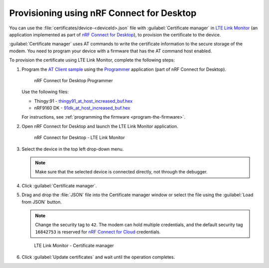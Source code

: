 .. _devices-provisioning-certificate-desktop:

Provisioning using nRF Connect for Desktop
##########################################

You can use the :file:`certificates/device-<deviceId>.json` file with :guilabel:`Certificate manager` in `LTE Link Monitor <https://infocenter.nordicsemi.com/topic/ug_link_monitor/UG/link_monitor/lm_intro.html>`_ (an application implemented as part of `nRF Connect for Desktop <https://infocenter.nordicsemi.com/topic/struct_nrftools/struct/nrftools_nrfconnect.html>`_), to provision the certificate to the device.

:guilabel:`Certificate manager` uses AT commands to write the certificate information to the secure storage of the modem.
You need to program your device with a firmware that has the AT command host enabled.

To provision the certificate using LTE Link Monitor, complete the following steps:

#. Program the `AT Client sample <https://developer.nordicsemi.com/nRF_Connect_SDK/doc/latest/nrf/samples/nrf9160/at_client/README.html>`_ using the `Programmer <https://infocenter.nordicsemi.com/topic/ug_nrf91_dk_gsg/UG/nrf91_DK_gsg/provisioning_certificate.html>`_ application (part of nRF Connect for Desktop). 

   .. figure:: ./images/programmer-desktop.png
      :alt: nRF Connect for Desktop Programmer

      nRF Connect for Desktop Programmer

   Use the following files:
 
   *   Thingy:91 -  `thingy91_at_host_increased_buf.hex <https://nordicsemiconductor.github.io/at_host-hex/at_host-thingy91_nrf9160ns.hex>`_
   *   nRF9160 DK - `91dk_at_host_increased_buf.hex <https://nordicsemiconductor.github.io/at_host-hex/at_host-nrf9160dk_nrf9160ns.hex>`_

   For instructions, see :ref:`programming the firmware <program-the-firmware>`.
   
#. Open nRF Connect for Desktop and launch the LTE Link Monitor application.

   .. figure:: ./images/lte-link-monitor-desktop.png
      :alt: nRF Connect for Desktop LTE Link Monitor
      
      nRF Connect for Desktop - LTE Link Monitor

#. Select the device in the top left drop-down menu.

   .. note::

      Make sure that the selected device is connected directly, not through the debugger.

#. Click :guilabel:`Certificate manager`.

#. Drag and drop the :file:`JSON` file into the Certificate manager window or select the file using the :guilabel:`Load from JSON` button.

   .. note::

      Change the security tag to ``42``. The modem can hold multiple credentials, and the default security tag ``16842753`` is reserved for `nRF Connect for Cloud <https://www.nordicsemi.com/Software-and-Tools/Development-Tools/nRF-Connect-for-Cloud>`_ credentials.

   .. figure:: ./images/certificate-manager-desktop.png
      :alt: nRF Connect for Desktop Certificate manager

      LTE Link Monitor - Certificate manager

#. Click :guilabel:`Update certificates` and wait until the operation completes.
